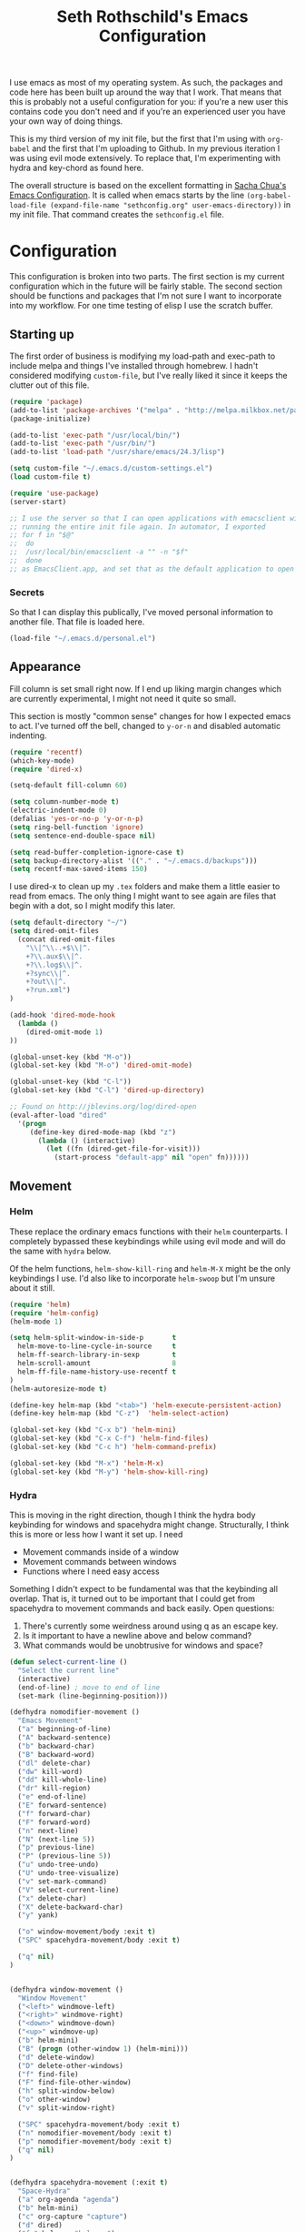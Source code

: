 #+TITLE: Seth Rothschild's Emacs Configuration 
#+OPTIONS: toc:2 h:4
<<babel-init>>

I use emacs as most of my operating system. As such, the
packages and code here has been built up around the way that
I work. That means that this is probably not a useful
configuration for you: if you're a new user this contains
code you don't need and if you're an experienced user you
have your own way of doing things.

This is my third version of my init file, but the first that
I'm using with =org-babel= and the first that I'm uploading
to Github. In my previous iteration I was using evil mode
extensively. To replace that, I'm experimenting with hydra
and key-chord as found here.

The overall structure is based on the excellent formatting
in [[http://sachachua.com/dotemacs][Sacha Chua's Emacs Configuration]]. It is called when emacs starts by the line
=(org-babel-load-file (expand-file-name "sethconfig.org" user-emacs-directory))=
in my init file. That command creates the =sethconfig.el= file.

* Configuration
This configuration is broken into two parts. The first
section is my current configuration which in the future will
be fairly stable. The second section should be functions and
packages that I'm not sure I want to incorporate into my
workflow. For one time testing of elisp I use the scratch
buffer.

** Starting up
The first order of business is modifying my load-path and
exec-path to include melpa and things I've installed through
homebrew. I hadn't considered modifying =custom-file=, but
I've really liked it since it keeps the clutter out of this
file.

#+begin_src emacs-lisp :tangle yes
(require 'package)
(add-to-list 'package-archives '("melpa" . "http://melpa.milkbox.net/packages/"))
(package-initialize)             

(add-to-list 'exec-path "/usr/local/bin/")
(add-to-list 'exec-path "/usr/bin/")
(add-to-list 'load-path "/usr/share/emacs/24.3/lisp")

(setq custom-file "~/.emacs.d/custom-settings.el")
(load custom-file t)

(require 'use-package)
(server-start)

;; I use the server so that I can open applications with emacsclient without
;; running the entire init file again. In automator, I exported
;; for f in "$@"
;;  do
;;	/usr/local/bin/emacsclient -a "" -n "$f"
;;  done
;; as EmacsClient.app, and set that as the default application to open things
#+end_src

*** Secrets
So that I can display this publically, I've moved personal
information to another file. That file is loaded here.
#+begin_src emacs-lisp :tangle yes
  (load-file "~/.emacs.d/personal.el")
#+end_src

** Appearance 
Fill column is set small right now. If I end up liking margin changes
which are currently experimental, I might not need it quite
so small.

This section is mostly "common sense" changes for how I
expected emacs to act. I've turned off the bell, changed to
=y-or-n= and disabled automatic indenting. 
#+begin_src emacs-lisp :tangle yes
(require 'recentf)
(which-key-mode)
(require 'dired-x)

(setq-default fill-column 60)

(setq column-number-mode t)
(electric-indent-mode 0)
(defalias 'yes-or-no-p 'y-or-n-p)
(setq ring-bell-function 'ignore)
(setq sentence-end-double-space nil)   

(setq read-buffer-completion-ignore-case t)
(setq backup-directory-alist '(("." . "~/.emacs.d/backups")))
(setq recentf-max-saved-items 150)
#+end_src
I use dired-x to clean up my =.tex= folders and make them a
little easier to read from emacs. The only thing I might
want to see again are files that begin with a dot, so I
might modify this later.  
#+begin_src emacs-lisp :tangle yes
(setq default-directory "~/")
(setq dired-omit-files 
  (concat dired-omit-files
    "\\|^\\..+$\\|^.
    +?\\.aux$\\|^.
    +?\\.log$\\|^.
    +?sync\\|^.
    +?out\\|^.
    +?run.xml")
)
                         
(add-hook 'dired-mode-hook
  (lambda ()
    (dired-omit-mode 1)
))

(global-unset-key (kbd "M-o"))
(global-set-key (kbd "M-o") 'dired-omit-mode)

(global-unset-key (kbd "C-l"))
(global-set-key (kbd "C-l") 'dired-up-directory)

;; Found on http://jblevins.org/log/dired-open
(eval-after-load "dired"
  '(progn
     (define-key dired-mode-map (kbd "z")
       (lambda () (interactive)
         (let ((fn (dired-get-file-for-visit)))
           (start-process "default-app" nil "open" fn))))))
#+end_src
** Movement
*** Helm
These replace the ordinary emacs functions with their =helm=
counterparts. I completely bypassed these keybindings while
using evil mode and will do the same with =hydra= below.

Of the helm functions, =helm-show-kill-ring= and =helm-M-X= might be
the only keybindings I use. I'd also like to
incorporate =helm-swoop= but I'm unsure about it still.
#+begin_src emacs-lisp :tangle yes
(require 'helm)
(require 'helm-config)
(helm-mode 1)

(setq helm-split-window-in-side-p       t 
  helm-move-to-line-cycle-in-source     t 
  helm-ff-search-library-in-sexp        t 
  helm-scroll-amount                    8 
  helm-ff-file-name-history-use-recentf t
)
(helm-autoresize-mode t)

(define-key helm-map (kbd "<tab>") 'helm-execute-persistent-action) 
(define-key helm-map (kbd "C-z")  'helm-select-action) 

(global-set-key (kbd "C-x b") 'helm-mini)
(global-set-key (kbd "C-x C-f") 'helm-find-files)
(global-set-key (kbd "C-c h") 'helm-command-prefix)

(global-set-key (kbd "M-x") 'helm-M-x)
(global-set-key (kbd "M-y") 'helm-show-kill-ring)
#+end_src
*** Hydra
This is moving in the right direction, though I think the
hydra body keybinding for windows and spacehydra might
change. Structurally, I think this is more or less how I
want it set up. I need
+ Movement commands inside of a window 
+ Movement commands between windows
+ Functions where I need easy access 
Something I didn't expect to be fundamental was that the keybinding all overlap. That is, it turned out to be important that I could get from spacehydra to movement commands and back easily. Open questions:

1. There's currently some weirdness around using q as an escape key.
2. Is it important to have a newline above and below command?
3. What commands would be unobtrusive for windows and space?
     
#+begin_src emacs-lisp :tangle yes
(defun select-current-line ()
  "Select the current line"
  (interactive)
  (end-of-line) ; move to end of line
  (set-mark (line-beginning-position)))

(defhydra nomodifier-movement ()
  "Emacs Movement"
  ("a" beginning-of-line)
  ("A" backward-sentence)
  ("b" backward-char)
  ("B" backward-word)
  ("dl" delete-char)
  ("dw" kill-word)
  ("dd" kill-whole-line)
  ("dr" kill-region)
  ("e" end-of-line)
  ("E" forward-sentence)
  ("f" forward-char)
  ("F" forward-word)
  ("n" next-line)
  ("N" (next-line 5))
  ("p" previous-line)
  ("P" (previous-line 5))
  ("u" undo-tree-undo)
  ("U" undo-tree-visualize)
  ("v" set-mark-command)
  ("V" select-current-line)
  ("x" delete-char)
  ("X" delete-backward-char)
  ("y" yank)

  ("o" window-movement/body :exit t)
  ("SPC" spacehydra-movement/body :exit t)

  ("q" nil)
)


(defhydra window-movement ()
  "Window Movement"
  ("<left>" windmove-left)
  ("<right>" windmove-right)
  ("<down>" windmove-down)
  ("<up>" windmove-up)
  ("b" helm-mini)
  ("B" (progn (other-window 1) (helm-mini)))
  ("d" delete-window)
  ("D" delete-other-windows)
  ("f" find-file)
  ("F" find-file-other-window)
  ("h" split-window-below)
  ("o" other-window)
  ("v" split-window-right)

  ("SPC" spacehydra-movement/body :exit t)
  ("n" nomodifier-movement/body :exit t)
  ("p" nomodifier-movement/body :exit t)
  ("q" nil)
)


(defhydra spacehydra-movement (:exit t)
  "Space-Hydra"
  ("a" org-agenda "agenda")
  ("b" helm-mini)
  ("c" org-capture "capture")
  ("d" dired) 
  ("fa" helm-ag "helm-ag")
  ("ff" helm-find-files)
  ("hf" describe-function)
  ("hi" info)
  ("hk" describe-key)
  ("hm" describe-mode)
  ("hv" describe-variable)
  ("ls" org-store-link "store link")
  ("li" org-insert-link "insert link")
  ("s" save-buffer "save")
  ("t" (find-file (TODO-file-today)) "todo")
  ("m" magit-status "magit status")
  ("x" helm-M-x)

  ("n" nomodifier-movement/body :exit t)
  ("p" nomodifier-movement/body :exit t)
  ("o" window-movement/body :exit t)

  ("q" nil)
)

(key-chord-mode 1)
(key-chord-define-global "np" 'nomodifier-movement/body)

(global-unset-key (kbd "C-x o")) 
(global-set-key (kbd "C-x o") 'window-movement/body)

(key-chord-define-global "  " 'spacehydra-movement/body)

#+end_src
Additionally, I'll set up some Hydras for modes that I use regularly. For =org-mode= I'll want some global commands and some local commands. It is still unclear if I prefer having org-global commands in their own hydra. The local commands should be mostly the same as my movement commands with some extras for org mode. Is there a way to extend a hydra in a certain mode?

#+begin_src emacs-lisp :tangle yes
(defhydra orghydra-local ()
   "Hydra for org movement"
  ("a" beginning-of-line)
  ("A" backward-sentence)
  ("b" backward-char)
  ("B" backward-word)
  ("dl" delete-char)
  ("dw" kill-word)
  ("dd" kill-whole-line)
  ("dr" kill-region)
  ("e" end-of-line)
  ("E" forward-sentence)
  ("f" forward-char)
  ("F" forward-word)
  ("n" next-line)
  ("N" (next-line 5))
  ("p" previous-line)
  ("P" (previous-line 5))
  ("u" undo-tree-undo)
  ("U" undo-tree-visualize)
  ("v" set-mark-command)
  ("V" select-current-line)
  ("x" delete-char)
  ("X" delete-backward-char)
  ("y" yank) 
  
  ("il" (progn (newline)
    (insert-string "<s")
    (org-try-structure-completion)
    (insert-string "emacs-lisp :tangle yes")
    (next-line)
  ) "insert lisp block")
  ("t" org-todo "org-todo")
  ("." org-time-stamp "org-time-stamp")
  ("<left>" org-metaleft)
  ("<right>" org-metaright)
  ("<up>" org-metaup)
  ("<down>" org-metadown)
  ("<tab>" org-cycle)
  
  ("o" window-movement/body :exit t)
  ("SPC" spacehydra-movement/body :exit t)
  ("q" nil)
)

(key-chord-define org-mode-map "np" 'orghydra-local/body)
(setq org-return-follows-link t)
#+end_src 
** Packages
*** AucTeX 
This is not yet up to date or clean.
#+begin_src emacs-lisp :tangle yes
  (setq TeX-auto-save t)
  (setq TeX-parse-self t)
  (setq-default TeX-master nil)
  (setq reftex-plug-into-AUCTeX t)
  (setq TeX-PDF-mode t)
  (add-hook 'LaTeX-mode-hook 'auto-fill-mode)
  (add-hook 'LaTeX-mode-hook 'flyspell-mode)
  (add-hook 'LaTeX-mode-hook 'LaTeX-math-mode)
  (add-hook 'LaTeX-mode-hook 'turn-on-reftex)
  (add-hook 'LaTeX-mode-hook
    (lambda () (local-set-key (kbd "<M-S-mouse-1>") #'TeX-view))
  )
  (add-hook 'LaTeX-mode-hook 'TeX-source-correlate-mode)
  
  (getenv "PATH")
  (setenv "PATH" (concat "/usr/texbin" ":"
      (getenv "PATH")
    )
  )
  (getenv "PATH")
  
  (setenv "PATH" (concat "/usr/local/bin" ":"
      (getenv "PATH")
    )
  )
  (setenv "PATH" (concat "/usr/bin" ":"
      (getenv "PATH")
    )
  )
  
  (setq TeX-source-correlate-method 'synctex)
  (setq TeX-view-program-selection '((output-pdf "PDF Viewer")))

  (setq TeX-view-program-list '(("PDF Viewer" "/Applications/Skim.app/Contents/SharedSupport/displayline -b %n %o %b")))
  (add-hook 'LaTeX-mode-hook 
    (lambda()
      (add-to-list 'TeX-command-list '("XeLaTeX" "%`xelatex%(mode)%' %t" TeX-run-TeX nil t))
      (setq TeX-save-query nil)
      (setq TeX-show-compilation nil)
    )
  )

  (add-hook 'LaTeX-mode-hook #'outline-minor-mode)
#+end_src
*** GAP
GAP and Pari are here for the same reason, would it be
reasonable for them to be in the same subsection?
#+BEGIN_SRC emacs-lisp :tangle yes
  (autoload 'gap-mode "gap-mode" "Gap editing mode" t)
  (setq auto-mode-alist (append (list '("\\.g$" . gap-mode)
    '("\\.gap$" . gap-mode))
    auto-mode-alist))
  (autoload 'gap "gap-process" "Run GAP in emacs buffer" t)
  (setq gap-executable "/Users/seth/Downloads/gap4r8/bin/gap-default64.sh")
  (setq gap-start-options '("-n" "-f" "-b" "-m" "2g"))
#+END_SRC
*** GP/Pari
#+BEGIN_SRC emacs-lisp :tangle yes
  (add-to-list 'load-path "/usr/local/bin/pari")
  (autoload 'gp-mode "pari" nil t)
  (autoload 'gp-script-mode "pari" nil t)
  (autoload 'gp "pari" nil t)
  (autoload 'gpman "pari" nil t)
  (setq auto-mode-alist (cons '("\\.gp$" . gp-script-mode)
    auto-mode-alist))
#+END_SRC
*** Jabber 
#+begin_src emacs-lisp :tangle yes
  (require 'jabber)
  (setq 
    jabber-roster-line-format " %c %-25n %u %-8s"
    jabber-chat-buffer-show-avatar nil
    jabber-history-enabled t
    jabber-use-global-history t
    jabber-backlog-number 40
    jabber-backlog-days 30
  )
#+end_src
*** Magit
#+begin_src emacs-lisp :tangle yes
(setq magit-repository-directories '("~/Desktop/Repositories"))
#+end_src
*** Multiple Cursors 
#+begin_src emacs-lisp :tangle yes
  (global-set-key (kbd "C->") 'mc/mark-next-like-this)
  (global-set-key (kbd "C-<") 'mc/mark-previous-like-this)
#+end_src
*** Twitter
#+begin_src emacs-lisp :tangle yes
  (require 'twittering-mode)
  (defun twitter-open-link ()
    (twittering-goto-next-thing t)
    (twittering-enter)
  )
  (if twittering-mode-map
    (let ((km twittering-mode-map))
      (define-key km (kbd "n") 'twittering-goto-next-status)
      (define-key km (kbd "p") 'twittering-goto-previous-status)
      (define-key km (kbd "N") 'twittering-goto-next-status-of-user)
      (define-key km (kbd "P") 'twittering-goto-previous-status-of-user)
      (define-key km (kbd "o") 'twitter-open-link)
      nil
    )
  )
#+end_src
** Lisp
From [[wikemacs.org/wiki/Emacs_Lisp_Cookbook]]:
#+begin_src emacs-lisp :tangle yes
(defun file-string (file)
    "Read the contents of a file and return as a string."
    (with-current-buffer (find-file-noselect file)
      (buffer-string)))
#+end_src
Make a box around a title:
#+begin_src emacs-lisp :tangle yes
(defun boxify ()
  (interactive)
  (beginning-of-line)
  (newline)
  (previous-line)
  (insert "+------------------------------")
  (next-line)
  (beginning-of-line)
  (insert "|  ")
  (end-of-line)
  (insert "  |")
  (newline)
  (insert "+------------------------------")
  (previous-line 1)
  (previous-line 1)  
  (backward-char)
  (kill-line)
  (insert "+")
  (next-line 2)
  (backward-char)
  (kill-line)
  (insert "+")
)
#+end_src
Kill the mu4e update process when it gets stuck. Figuring
out /why/ it gets stuck is a problem for another day...
#+begin_src emacs-lisp :tangle yes
(defun mu4e-kill-update-process ()
  (interactive)
  (kill-process " *mu4e-update*")
)
#+end_src
** Mu4e
My configuration for mu4e is extensive. One advantage of
moving this configuration to =org= is that I can put the
entirety of this configuration into the same file and then
hide the subtree. This section needs cleaning.
#+begin_src emacs-lisp :tangle yes
  
  (setq mu4e-maildir "~/Maildir")
  
  (setq mu4e-drafts-folder "/Gmail/[Gmail].Drafts")
  (setq mu4e-sent-folder   "/Gmail/[Gmail].Sent Mail")
  (setq mu4e-trash-folder  "/Gmail/[Gmail].Trash")
  
  (setq mu4e-sent-messages-behavior 'sent)
  
  (setq mu4e-maildir-shortcuts
      '( ("/Gmail/INBOX"     . ?i)
         ("/Outlook/INBOX"   . ?e)))
  
  ;; allow for updating mail using 'U' in the main view:
  (setq mu4e-get-mail-command "/usr/local/bin/offlineimap")
  (setq mu4e-update-interval 180)
  (setq mu4e-split-view 'horizontal)
  (setq mu4e-headers-visible-lines 14)
  
  (setq mu4e-headers-fields
      '( (:human-date    .  12)
         (:flags         .   6)
         (:from          .  22)
         (:to            .  22)
         (:subject       .  nil)))
  
  (add-to-list 'mu4e-bookmarks
  '("\"maildir:/Gmail/[Gmail].Sent Mail\" date:8w..now OR \"maildir:/Outlook/Sent\" date:8w..now" "All sent" ?s))
  (add-to-list 'mu4e-bookmarks
  	     '("\"maildir:/Gmail/INBOX\" date:4w..now OR \"maildir:/Outlook/INBOX\" date:4w..now" "All mail" ?a))
  
  
   
  ;; something about ourselves
  
  (setq message-signature nil)
  (setq message-signature-file "~/.emacs.d/.signature")
  (setq mu4e-compose-signature-auto-include nil)
  (setq mu4e-compose-signature (file-string "~/.emacs.d/.signature"))
  (setq mu4e-compose-dont-reply-to-self t)
  
  (setq starttls-gnutls-program "/usr/local/bin/gnutls-cli")
  
  (require 'smtpmail)
  
  (setq message-kill-buffer-on-exit t)
  
  (defun my-mu4e-set-account ()
    "Set the account for composing a message."
    (let* ((account
            (if mu4e-compose-parent-message
                (let ((maildir (mu4e-message-field mu4e-compose-parent-message :maildir)))
                  (string-match "/\\(.*?\\)/" maildir)
                  (match-string 1 maildir))
              (completing-read (format "Compose with account: (%s) "
                                       (mapconcat #'(lambda (var) (car var))
                                                  my-mu4e-account-alist "/"))
                               (mapcar #'(lambda (var) (car var)) my-mu4e-account-alist)
                               nil t nil nil (caar my-mu4e-account-alist))))
           (account-vars (cdr (assoc account my-mu4e-account-alist))))
      (if account-vars
          (mapc #'(lambda (var)
                    (set (car var) (cadr var)))
                account-vars)
        (error "No email account found"))))
  
  (add-hook 'mu4e-compose-pre-hook 'my-mu4e-set-account)
  (add-hook 'mu4e-compose-mode-hook 'flyspell-mode)
  
  (require 'gnus-dired)

  (defun gnus-dired-mail-buffers ()
    "Return a list of active message buffers."
    (let (buffers)
      (save-current-buffer
        (dolist (buffer (buffer-list t))
  	(set-buffer buffer)
  	(when (and (derived-mode-p 'message-mode)
  	  (null message-sent-message-via))
  	  (push (buffer-name buffer) buffers))))
      (nreverse buffers)))
  
  (setq gnus-dired-mail-mode 'mu4e-user-agent)
  (add-hook 'dired-mode-hook 'turn-on-gnus-dired-mode)
  
  (require 'org-mu4e)
  
  (add-to-list 'mu4e-view-actions
    '("ViewInBrowser" . mu4e-action-view-in-browser) t)
  (add-to-list 'helm-find-files-actions
    '("Attach files for mu4e" .
      helm-mu4e-attach) t
  )
  
  (defun helm-mu4e-attach (_file)
    (gnus-dired-attach (helm-marked-candidates)))
  (require 'helm-mu)
  (setq mu4e-hide-index-messages 1)
  
  (mu4e-alert-set-default-style 'notifier)
  (setq alert-notifier-command "/usr/local/bin/terminal-notifier")
  (add-hook 'after-init-hook #'mu4e-alert-enable-notifications)
  (add-hook 'after-init-hook #'mu4e-alert-enable-mode-line-display)
  
  
  (require 'mu4e-contrib) 
  (setq mu4e-html2text-command 'mu4e-shr2text) 
#+end_src
** Org
General configuration: Not yet done and not yet clean. Org mode hydra defined above.
#+BEGIN_SRC emacs-lisp :tangle yes
(setq org-capture-templates '(
    ("t" "TODO capture"
         entry (file (TODO-file-today))
         "* TODO %?")
    ("l" "TODO capture with link"
         entry (file (TODO-file-today))
         "* TODO %?\n  From: %a")
))

(setq org-cycle-emulate-tab nil)
(setq org-directory "~/.emacs.d/org-files")
(setq org-agenda-files (file-expand-wildcards "~/.emacs.d/org-files/*.org"))

(setq org-todo-keywords
  '((sequence "TODO" "|" "WAIT" "DONE")))
(setq org-todo-keyword-faces
  '(("TODO" . org-warning) ("WAIT" . "blue")))
#+END_SRC
I find that I like making throwaway todo lists when I have a lot of things that need doing. I've tried an overarching org setup in the past but it seems to not stick. Instead of trying that again, I'm going to try to enhance the habits I tend towards naturally.

Here I only have two captures: a TODO without a link and a TODO with one. The first two functions are slightly modified from [[http://www.howardism.org/Technical/Emacs/journaling-org.html]]
#+BEGIN_SRC emacs-lisp :tangle yes
(defun get-TODO-file-today ()
  "Return filename for today's journal entry."
  (let ((daily-name (format-time-string "%Y-%m-%d")))
    (expand-file-name (concat "~/.emacs.d/org-files/" daily-name ".org"))))

(defun TODO-file-today ()
  "Create and load a journal file based on today's date."
  (if (equal (file-exists-p (get-TODO-file-today)) t)
    (get-TODO-file-today)
    (progn
      (calendar)
      (find-file (get-TODO-file-today))
      (insert-string (concat "#+TITLE: TODO List for " (format-time-string "%A, %B %d")))
      (newline)
      (insert-string "#+DATE: ")
      (org-date-from-calendar)
      (save-buffer t)
      (setq org-agenda-files (file-expand-wildcards "~/.emacs.d/org-files/*.org"))
      (get-TODO-file-today)
    )  
  )
)
#+END_SRC

* Elisp for testing
I haven't yet decided if I'll use these, so I'll keep them
here until I either find a home for them or delete them.
** Undo-tree
#+BEGIN_SRC emacs-lisp :tangle yes
(use-package undo-tree
  :diminish undo-tree-mode
  :config
  (progn
    (global-undo-tree-mode)
    (setq undo-tree-visualizer-timestamps t)
    (setq undo-tree-visualizer-diff t)))
#+END_SRC
** Helm swoop
#+BEGIN_SRC emacs-lisp :tangle yes
(use-package helm-swoop
  :bind
  ("C-s" . helm-swoop)
  :config
  (progn
    (define-key isearch-mode-map (kbd "M-i") 'helm-swoop-from-isearch)
    (define-key helm-swoop-map (kbd "M-i") 'helm-multi-swoop-all-from-helm-swoop))
)
#+END_SRC
** Reading
From [[http:ergoemacs.com/emacs/emacs_make_modern.html]]

This is clearly a step in the right direction. Maybe I need
to look more into this with =visual-line-mode= so that I can
stop filling everything with =M-q=.
#+begin_src emacs-lisp :tangle yes
(defun xah-toggle-margin-right ()
  "Toggle the right margin between `fill-column' or window width.
This command is convenient when reading novel, documentation."
  (interactive)
  (if (eq (cdr (window-margins)) nil)
      (set-window-margins nil 0 (- (window-body-width) fill-column))
    (set-window-margins nil 0 0) ) )
#+end_src
** Conditional Hydra
The goal is to have a /single/ hydra for movement which has different commands based on environment. Something like this will work: can define the actual keys for the given commands as the hint for the hydra in a massive conditional statement.
#+BEGIN_SRC emacs-lisp :tangle yes
(defhydra hydra-org (:hint nil)
   "Hydra for org movement"
  ("a" beginning-of-line)
  ("A" backward-sentence)
  ("b" backward-char)
  ("B" backward-word)
  ("dl" delete-char)
  ("dw" kill-word)
  ("dd" kill-whole-line)
  ("dr" kill-region)
  ("e" end-of-line)
  ("E" forward-sentence)
  ("f" forward-char)
  ("F" forward-word)
  ("n" next-line)
  ("N" (next-line 5))
  ("p" previous-line)
  ("P" (previous-line 5))
  ("u" undo-tree-undo)
  ("U" undo-tree-visualize)
  ("v" set-mark-command)
  ("V" select-current-line)
  ("x" delete-char)
  ("X" delete-backward-char)
  ("y" yank) 
  
  ("il" (progn (newline)
    (insert-string "<s")
    (org-try-structure-completion)
    (insert-string "emacs-lisp :tangle yes")
    (next-line)
  ) "insert lisp block")
  ("t" org-todo "org-todo")
  ("." org-time-stamp "org-time-stamp")
  ("<left>" org-metaleft)
  ("<right>" org-metaright)
  ("<up>" org-metaup)
  ("<down>" org-metadown)
  ("<tab>" org-cycle)
  
  ("o" window-movement/body :exit t)
  ("SPC" spacehydra-movement/body :exit t)
  ("q" nil)
)

(setq hydra-org/hint
  '(prog1 (eval (hydra--format nil '(nil nil :hint nil) "\n" hydra-org/heads))
    (define-key hydra-org/keymap "a" 'hydra-org/beginning-of-line)
    (define-key hydra-org/keymap "A" 'hydra-org/backward-sentence)
    (define-key hydra-org/keymap "b" 'hydra-org/backward-char)
    (define-key hydra-org/keymap "B" 'hydra-org/backward-word)
    (define-key hydra-org/keymap "dl" 'hydra-org/delete-char)
    (define-key hydra-org/keymap "dw" 'hydra-org/kill-word)
    (define-key hydra-org/keymap "dd" 'hydra-org/kill-whole-line)
    (define-key hydra-org/keymap "dr" 'hydra-org/kill-region)
    (define-key hydra-org/keymap "e" 'hydra-org/end-of-line)
    (define-key hydra-org/keymap "E" 'hydra-org/forward-sentence)
    (define-key hydra-org/keymap "f" 'hydra-org/forward-char)
    (define-key hydra-org/keymap "F" 'hydra-org/forward-word)
    (define-key hydra-org/keymap "n" 'hydra-org/next-line)
    (define-key hydra-org/keymap "N" 'hydra-org/lambda-N)
    (define-key hydra-org/keymap "p" 'hydra-org/previous-line)
    (define-key hydra-org/keymap "P" 'hydra-org/lambda-P)
    (define-key hydra-org/keymap "u" 'hydra-org/undo-tree-undo)
    (define-key hydra-org/keymap "U" 'hydra-org/undo-tree-visualize)
    (define-key hydra-org/keymap "v" 'hydra-org/set-mark-command)
    (define-key hydra-org/keymap "V" 'hydra-org/select-current-line)
    (define-key hydra-org/keymap "x" 'hydra-org/delete-char)
    (define-key hydra-org/keymap "X" 'hydra-org/delete-backward-char)
    (define-key hydra-org/keymap "y" 'hydra-org/yank) 

    (define-key hydra-org/keymap "o" 'hydra-org/window-movement/body-and-exit)
    (define-key hydra-org/keymap "SPC" 'hydra-org/spacehydra-movement/body-and-exit)
    (define-key hydra-org/keymap "q" nil)    

    (if (equal major-mode 'org-mode)
      (progn
        (define-key hydra-org/keymap "il" 'hydra-org/lambda-il)
        (define-key hydra-org/keymap "t" 'hydra-org/org-todo)
        (define-key hydra-org/keymap "." 'hydra-org/org-time-stamp)
        (define-key hydra-org/keymap "<left>" 'hydra-org/org-metaleft)
        (define-key hydra-org/keymap "<right>" 'hydra-org/org-metaright)
        (define-key hydra-org/keymap "<up>" 'hydra-org/org-metaup)
        (define-key hydra-org/keymap "<down>" 'hydra-org/org-metadown)
        (define-key hydra-org/keymap "<tab>" 'hydra-org/org-cycle)
      )
      (progn
        (define-key hydra-org/keymap "il" nil)
        (define-key hydra-org/keymap "t" nil)
        (define-key hydra-org/keymap "." nil)
        (define-key hydra-org/keymap "<left>" nil)
        (define-key hydra-org/keymap "<right>" nil)
        (define-key hydra-org/keymap "<up>" nil)
        (define-key hydra-org/keymap "<down>" nil)
        (define-key hydra-org/keymap "<tab>" nil)
      )
    )
  )
)
#+END_SRC
